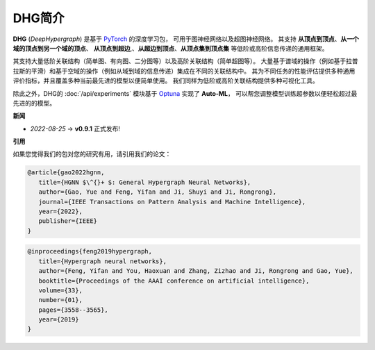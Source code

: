 DHG简介
==============


**DHG** (*DeepHypergraph*) 是基于 `PyTorch <https://pytorch.org/>`_ 的深度学习包，
可用于图神经网络以及超图神经网络。
其支持 **从顶点到顶点**、**从一个域的顶点到另一个域的顶点**、 **从顶点到超边**,、**从超边到顶点**、**从顶点集到顶点集** 等低阶或高阶信息传递的通用框架。

其支持大量低阶关联结构（简单图、有向图、二分图等）以及高阶关联结构（简单超图等）。
大量基于谱域的操作（例如基于拉普拉斯的平滑）和基于空域的操作（例如从域到域的信息传递）集成在不同的关联结构中。
其为不同任务的性能评估提供多种通用评价指标，并且覆盖多种当前最先进的模型以便简单使用。
我们同样为低阶或高阶关联结构提供多种可视化工具。

除此之外，DHG的 :doc:`/api/experiments` 模块基于 `Optuna <https://optuna.org/>`_ 实现了 **Auto-ML**，
可以帮您调整模型训练超参数以便轻松超过最先进的的模型。

**新闻**

- *2022-08-25*  ->   **v0.9.1** 正式发布!

**引用**

如果您觉得我们的包对您的研究有用，请引用我们的论文：


.. code-block:: text

   @article{gao2022hgnn,
      title={HGNN $\^{}+ $: General Hypergraph Neural Networks},
      author={Gao, Yue and Feng, Yifan and Ji, Shuyi and Ji, Rongrong},
      journal={IEEE Transactions on Pattern Analysis and Machine Intelligence},
      year={2022},
      publisher={IEEE}
   }


.. code-block:: text

   @inproceedings{feng2019hypergraph,
      title={Hypergraph neural networks},
      author={Feng, Yifan and You, Haoxuan and Zhang, Zizhao and Ji, Rongrong and Gao, Yue},
      booktitle={Proceedings of the AAAI conference on artificial intelligence},
      volume={33},
      number={01},
      pages={3558--3565},
      year={2019}
   }